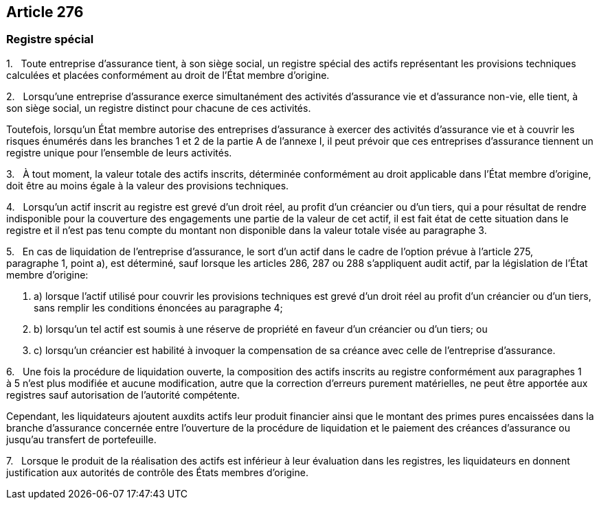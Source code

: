 == Article 276

=== Registre spécial

1.   Toute entreprise d'assurance tient, à son siège social, un registre spécial des actifs représentant les provisions techniques calculées et placées conformément au droit de l'État membre d'origine.

2.   Lorsqu'une entreprise d'assurance exerce simultanément des activités d'assurance vie et d'assurance non-vie, elle tient, à son siège social, un registre distinct pour chacune de ces activités.

Toutefois, lorsqu'un État membre autorise des entreprises d'assurance à exercer des activités d'assurance vie et à couvrir les risques énumérés dans les branches 1 et 2 de la partie A de l'annexe I, il peut prévoir que ces entreprises d'assurance tiennent un registre unique pour l'ensemble de leurs activités.

3.   À tout moment, la valeur totale des actifs inscrits, déterminée conformément au droit applicable dans l'État membre d'origine, doit être au moins égale à la valeur des provisions techniques.

4.   Lorsqu'un actif inscrit au registre est grevé d'un droit réel, au profit d'un créancier ou d'un tiers, qui a pour résultat de rendre indisponible pour la couverture des engagements une partie de la valeur de cet actif, il est fait état de cette situation dans le registre et il n'est pas tenu compte du montant non disponible dans la valeur totale visée au paragraphe 3.

5.   En cas de liquidation de l'entreprise d'assurance, le sort d'un actif dans le cadre de l'option prévue à l'article 275, paragraphe 1, point a), est déterminé, sauf lorsque les articles 286, 287 ou 288 s'appliquent audit actif, par la législation de l'État membre d'origine:

. a) lorsque l'actif utilisé pour couvrir les provisions techniques est grevé d'un droit réel au profit d'un créancier ou d'un tiers, sans remplir les conditions énoncées au paragraphe 4;

. b) lorsqu'un tel actif est soumis à une réserve de propriété en faveur d'un créancier ou d'un tiers; ou

. c) lorsqu'un créancier est habilité à invoquer la compensation de sa créance avec celle de l'entreprise d'assurance.

6.   Une fois la procédure de liquidation ouverte, la composition des actifs inscrits au registre conformément aux paragraphes 1 à 5 n'est plus modifiée et aucune modification, autre que la correction d'erreurs purement matérielles, ne peut être apportée aux registres sauf autorisation de l'autorité compétente.

Cependant, les liquidateurs ajoutent auxdits actifs leur produit financier ainsi que le montant des primes pures encaissées dans la branche d'assurance concernée entre l'ouverture de la procédure de liquidation et le paiement des créances d'assurance ou jusqu'au transfert de portefeuille.

7.   Lorsque le produit de la réalisation des actifs est inférieur à leur évaluation dans les registres, les liquidateurs en donnent justification aux autorités de contrôle des États membres d'origine.